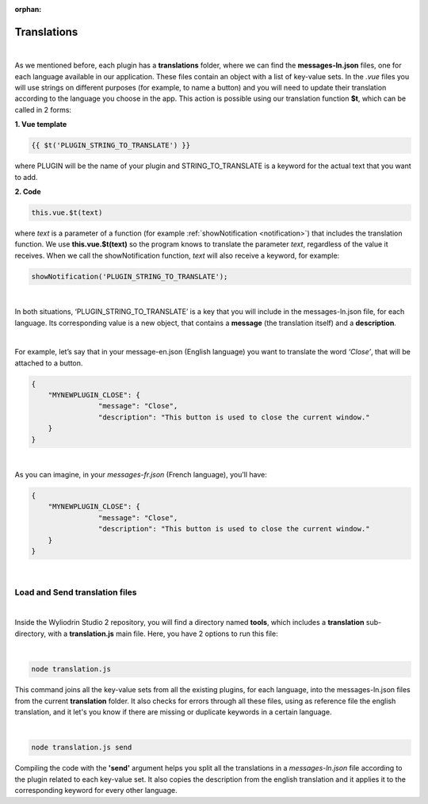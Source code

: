 :orphan:

.. _translations:

Translations
==============

|

As we mentioned before, each plugin has a **translations** folder, where we can find the **messages-ln.json** files, one for each language available in our application. These files contain an object with a list of key-value sets. In the *.vue* files you will use strings on different purposes (for example, to name a button) and you will need to update their translation according to the language you choose in the app.  This action is possible using our translation function **$t**, which can be called in 2 forms:

**1. Vue template**

.. code-block:: javascript

	{{ $t('PLUGIN_STRING_TO_TRANSLATE') }}

where PLUGIN will be the name of your plugin and STRING_TO_TRANSLATE is a keyword for the actual text that you want to add.

**2. Code**

.. code-block:: javascript

	this.vue.$t(text)

where *text* is a parameter of a function (for example :ref:`showNotification <notification>`) that includes the translation function. We use **this.vue.$t(text)** so the program knows to translate the parameter *text*, regardless of the value it receives.
When we call the showNotification function, *text* will also receive a keyword, for example:

.. code-block:: javascript

	showNotification('PLUGIN_STRING_TO_TRANSLATE');

|

In both situations, ‘PLUGIN_STRING_TO_TRANSLATE’ is a key that you will include in the messages-ln.json file, for each language. Its corresponding value is a new object, that contains a **message** (the translation itself) and a **description**. 

|

For example, let’s say that in your message-en.json (English language) you want to translate the word *‘Close’*, that will be attached to a button.

.. code-block:: json

	{
	    "MYNEWPLUGIN_CLOSE": {
			"message": "Close",
			"description": "This button is used to close the current window."
	    }
	}

|

As you can imagine, in your *messages-fr.json* (French language), you’ll have:

.. code-block:: json

	{
	    "MYNEWPLUGIN_CLOSE": {
			"message": "Close",
			"description": "This button is used to close the current window."
	    }
	}

|

Load and Send translation files
*******************************

|

Inside the Wyliodrin Studio 2 repository, you will find a directory named **tools**, which includes a **translation** sub-directory, with a **translation.js** main file. Here, you have 2 options to run this file:

|

.. code-block:: console

	node translation.js

This command joins all the key-value sets from all the existing plugins, for each language, into the messages-ln.json files from the current **translation** folder. It also checks for errors through all these files, using as reference file the english translation, and it let's you know if there are missing or duplicate keywords in a certain language.

|

.. code-block:: console

	node translation.js send

Compiling the code with the **'send'** argument helps you split all the translations in a *messages-ln.json* file according to the plugin related to each key-value set. It also copies the description from the english translation and it applies it to the corresponding keyword for every other language.

